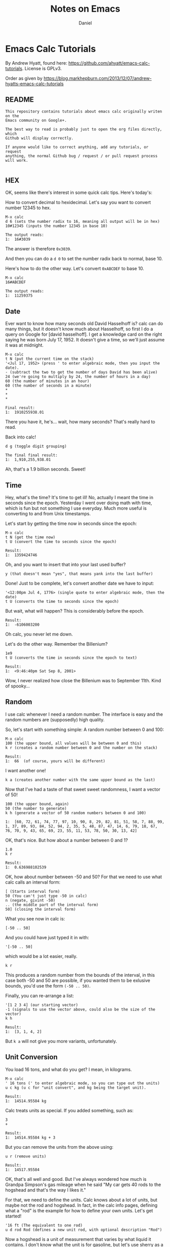 #+title: Notes on Emacs
#+author: Daniel

#+options: toc:t

* Emacs Calc Tutorials

By Andrew Hyatt, found here: https://github.com/ahyatt/emacs-calc-tutorials.
License is GPLv3.

Order as given by https://blog.markhepburn.com/2013/12/07/andrew-hyatts-emacs-calc-tutorials

** README

#+BEGIN_EXAMPLE
This repository contains tutorials about emacs calc originally writen on the
Emacs community on Google+.

The best way to read is probably just to open the org files directly, which
Github will display correctly.

If anyone would like to correct anything, add any tutorials, or request
anything, the normal Github bug / request / or pull request process will work.

#+END_EXAMPLE

** HEX

OK, seems like there's interest in some quick calc tips. Here's today's:

How to convert decimal to hexidecimal. Let's say you want to convert number
12345 to hex.

#+BEGIN_EXAMPLE
M-x calc
d 6 (sets the number radix to 16, meaning all output will be in hex)
10#12345 (inputs the number 12345 in base 10)

The output reads:
1:  16#3039
#+END_EXAMPLE

The answer is therefore =0x3039=.

And then you can do a =d 0= to set the number radix back to normal, base 10.

Here's how to do the other way.  Let's convert =0xABCDEF= to base 10.

#+BEGIN_EXAMPLE
M-x calc
16#ABCDEF

The output reads:
1:  11259375
#+END_EXAMPLE

** Date

Ever want to know how many seconds old David Hasselhoff is? calc can do many
things, but it doesn't know much about Hasselhoff, so first I do a query on
Google for [david hasselhoff]. I get a knowledge card on the right saying he was
born July 17, 1952. It doesn't give a time, so we'll just assume it was at
midnight.

#+BEGIN_EXAMPLE
M-x calc
t N (put the current time on the stack)
'<Jul 17, 1952> (press ' to enter algebraic mode, then you input the date).
- (subtract the two to get the number of days David has been alive)
24 (we're going to multiply by 24, the number of hours in a day)
60 (the number of minutes in an hour)
60 (the number of seconds in a minute)
*
*
*

Final result:
1:  1910255938.01
#+END_EXAMPLE

There you have it, he's... wait, how many seconds?  That's really hard to read.

Back into calc!

#+BEGIN_EXAMPLE
d g (toggle digit grouping)

The final final result:
1:  1,910,255,938.01
#+END_EXAMPLE

Ah, that's a 1.9 billion seconds.  Sweet!

** Time

Hey, what's the time? It's time to get ill! No, actually I meant the time in
seconds since the epoch. Yesterday I went over doing math with time, which is
fun but not something I use everyday. Much more useful is converting to and from
Unix timestamps.

Let's start by getting the time now in seconds since the epoch:

#+BEGIN_EXAMPLE
M-x calc
t N (get the time now)
t U (convert the time to seconds since the epoch)

Result:
1:  1359424746
#+END_EXAMPLE

Oh, and you want to insert that into your last used buffer?

#+BEGIN_EXAMPLE
y (that doesn't mean "yes", that means yank into the last buffer)
#+END_EXAMPLE

Done!  Just to be complete, let's convert another date we have to input:

#+BEGIN_EXAMPLE
'<12:00pm Jul 4, 1776> (single quote to enter algebraic mode, then the date)
t U (converts the time to seconds since the epoch)
#+END_EXAMPLE

But wait, what will happen?  This is considerably before the epoch.

#+BEGIN_EXAMPLE
Result:
1:  -6106003200
#+END_EXAMPLE

Oh calc, you never let me down.

Let's do the other way.  Remember the Billenium?

#+BEGIN_EXAMPLE
1e9
t U (converts the time in seconds since the epoch to text)

Result:
1:  <9:46:40pm Sat Sep 8, 2001>
#+END_EXAMPLE

Wow, I never realized how close the Billenium was to September 11th.  Kind of spooky...

** Random

I use calc whenever I need a random number. The interface is easy and the random
numbers are (supposedly) high quality.

So, let's start with something simple: A random number between 0 and 100:

#+BEGIN_EXAMPLE
M-x calc
100 (the upper bound, all values will be between 0 and this)
k r (creates a random number between 0 and the number on the stack)

Result:
1:  66  (of course, yours will be different)
#+END_EXAMPLE

I want another one!
#+BEGIN_EXAMPLE
k a (creates another number with the same upper bound as the last)
#+END_EXAMPLE

Now that I’ve had a taste of that sweet sweet randomness, I want a vector of 50!

#+BEGIN_EXAMPLE
100 (the upper bound, again)
50 (the number to generate)
k h (generate a vector of 50 random numbers between 0 and 100)

1:  [60, 72, 61, 74, 77, 97, 10, 90, 8, 29, 82, 81, 51, 58, 7, 88, 99, 1, 37, 89, 93, 84, 52, 94, 2, 35, 5, 48, 87, 47, 14, 6, 79, 18, 67, 76, 70, 9, 43, 65, 69, 23, 55, 11, 53, 78, 50, 30, 13, 42]
#+END_EXAMPLE

OK, that's nice.  But how about a number between 0 and 1?

#+BEGIN_EXAMPLE
1.0
k r 

Result:
1:  0.636988102539
#+END_EXAMPLE

OK, how about number between -50 and 50? For that we need to use what calc calls
an interval form:

#+BEGIN_EXAMPLE
[ (Starts interval form)
50 (You can't just type -50 in calc)
n (negate, givint -50)
.. (the middle part of the interval form)
50] (closing the interval form)
#+END_EXAMPLE

What you see now in calc is:
#+BEGIN_EXAMPLE
[-50 .. 50]
#+END_EXAMPLE
And you could have just typed it in with:
#+BEGIN_EXAMPLE
'[-50 .. 50]
#+END_EXAMPLE
which would be a lot easier, really.

#+BEGIN_EXAMPLE
k r
#+END_EXAMPLE
This produces a random number from the bounds of the interval, in this case both
-50 and 50 are possible, if you wanted them to be exlusive bounds, you'd use the
form =(-50 .. 50)=.

Finally, you can re-arrange a list: 
#+BEGIN_EXAMPLE
'[1 2 3 4] (our starting vector) 
-1 (signals to use the vector above, could also be the size of the vector) 
k h

Result:
1:  [3, 1, 4, 2]
#+END_EXAMPLE

But =k a= will not give you more variants, unfortunately.

** Unit Conversion

You load 16 tons, and what do you get?  I mean, in kilograms.

#+BEGIN_EXAMPLE
M-x calc
' 16 tons (' to enter algebraic mode, so you can type out the units)
u c kg (u c for "unit convert", and kg being the target unit).

Result:
1:  14514.95584 kg
#+END_EXAMPLE

Calc treats units as special.  If you added something, such as:

#+BEGIN_EXAMPLE
3
+

Result:
1:  14514.95584 kg + 3
#+END_EXAMPLE

But you can remove the units from the above using:
#+BEGIN_EXAMPLE
u r (remove units)

Result:
1:  14517.95584
#+END_EXAMPLE

OK, that's all well and good. But I've always wondered how much is Grandpa
Simpson's gas mileage when he said "My car gets 40 rods to the hogshead and
that's the way I likes it."

For that, we need to define the units. Calc knows about a lot of units, but
maybe not the rod and hogshead. In fact, in the calc info pages, defining what a
"rod" is the example for how to define your own units. Let's get started!

#+BEGIN_EXAMPLE
'16 ft (The equivalent to one rod)
u d rod Rod (defines a new unit rod, with optional description "Rod")
#+END_EXAMPLE
Now a hogshead is a unit of measurement that varies by what liquid it contains.
I don't know what the unit is for gasoline, but let's use sherry as a
substitute, in which a hogshead is 245 liters.

#+BEGIN_EXAMPLE
'245 liters
u d hogshead (don't bother with a description this time)
'40 rod
'1 hogshead
/
#+END_EXAMPLE
Wait, what units should we be using?
#+BEGIN_EXAMPLE
u v (show the units table, a handy table of all units)
u c mi/gal (the units come from the unit table)

Result:
1:  1.87280731429e-3 mi / gal
#+END_EXAMPLE

But wait, we can do better. Why upgrade this measure to something that isn't
even standard? Miles per gallon is just a bit better than rods per hogshead (in
fact, that was what the original joke was about).

#+BEGIN_EXAMPLE
u c si (convert everything to scientific units)

Result:
1:  796.212244896 / m^2
#+END_EXAMPLE

Not that I understand this number, but at least in miles per gallon, I can see
that that's not such great fuel economy, but what you do expect from Grandpa?

OK, one more cool thing, then I'm out of here. Calc can split up numbers into
multiple units. Here's 42 inches in feet and inches:

#+BEGIN_EXAMPLE
'42 in
u c ft+in (Convert to a mixture of feet and inches)

Result:
1:  3 ft + 6. in
#+END_EXAMPLE

Calc, you're sooo coool!

** Pi and Precision

This one's about  p  and  P  and mostly about pi.

First, let's pi it up:

#+BEGIN_EXAMPLE
M-x calc
P (this gives you pi)

Result:
1:  3.14159265359
#+END_EXAMPLE

Well, I guess that's a reasonable pi. But, c'mon, this is calc. Can't we get a
bit more digits? How about 100?

#+BEGIN_EXAMPLE
p 100 (sets precisions to 100)
P (need to ask calc again for pi, it doesn't recalculate)

Result:
1:  3.141592653589793238462643383279502884197169399375105820974944592307816406286208998628034825342117068
#+END_EXAMPLE

Well, but actually evaluating it robs it of its never-ending charm. Let's just
use it as a variable. How about calculating the area of a circle with a 5 km
radius?

#+BEGIN_EXAMPLE
'5000 m
2
^
'pi (enter pi as a variable)
*

We get:
1:  25000000 m^2 pi
#+END_EXAMPLE

Yeah, sure that’s what I said I wanted, but I’ve changed my mind - now I want a number.

#+BEGIN_EXAMPLE
=

1:  78539816.3397448309615660845819875721049292349843776455243736148076954101571552249657008706335529267 m^2
#+END_EXAMPLE

Whoops, looked like I forgot to set the precision back to normal. And I can't
read this. Let's make it a bit nicer.

#+BEGIN_EXAMPLE
Control-_ (normal emacs undo)
p 7
d g (turn digit grouping on)
=

Result:
1:  7.853983e7 m^2
#+END_EXAMPLE

Oh, that's because I didn't have enough precision to render it without resorting
to scientific notation. Let's just bump the precision up again.

#+BEGIN_EXAMPLE
Control-_ (undo, since we have to redo the pi conversion with more precision)
p 10
=

Result:
1:  78,539,816.35 m^2
#+END_EXAMPLE

Ah, that's better.

** Strings

Did you know you could work with strings in calc? For an example, let's find out
what "Hello world" is in binary:

#+BEGIN_EXAMPLE
M-x calc
d 2 (change the to binary mode)
"Hello world (Enter the string "Hello world" which turns into a vector of numbers)

Result:
1:  [2#1001000, 2#1100101, 2#1101100, 2#1101100, 2#1101111, 2#100000, 2#1110111, 2#1101111, 2#1110010, 2#1101100, 2#1100100]
#+END_EXAMPLE

And similarly, we can convert back. If someone gave you the binary number:
=01001000011011110110110001100001= and asked what the string was, I'd have no
idea... but calc knows:

#+BEGIN_EXAMPLE
d " (changes to string mode)
C-x b scratch   (whaaa, leave calc?)
01001000011011110110110001100001  (enter the number we're parsing)
C-a  (go to the start of the line)
C-x (  (start a macro)
2# (prefix the number with a binary indicator)
C-u 8 C-f  (Jump forward 8 characters)
<space>  (insert a space to separate the numbers)
C-x )  (end the macro)
C-x e  (repeat the macro)
e e  (repeat twice twice more)
C-<space>  (set mark)
C-a  (goto beginning of line)
C-x <asterisk> g  (copy region into calc)

Result:

1:  "Hola"
#+END_EXAMPLE

And there you have it! Maybe there is an easier way to convert from the giant
binary number to a vector of bytes, but I don't know it yet. 

** Fractional Arithmetic

This one is pretty short, but it's about one of my favorite features of calc:
the ability to handle fractions as fractions instead of rendering them as real
numbers.

Quick, what's =5/8 + 9/21=?

Um, ok... better start multiplying things... wait, let's just tell calc to do
it.

#+BEGIN_EXAMPLE
M-x calc
5:8  (this is how you enter a fraction)
9:21 
+

Result:
1:  59/56
#+END_EXAMPLE

So easy! If we want to convert it to a float you can do this: 

#+BEGIN_EXAMPLE
c f (convert to
float)

Result:

1:  1.05357142857*10.^0
#+END_EXAMPLE

And if you want it back as a fraction, then just do:

#+BEGIN_EXAMPLE
c F  (convert to fraction)

Result:

1:  59/56 
#+END_EXAMPLE

That's so awesome!

You could also enter fractions this way:

#+BEGIN_EXAMPLE
m f  (set fraction mode, integer division will result in fractions)
5
8
/

Result:

1:  5/8
#+END_EXAMPLE

Now you can live in the nice world of fractions as much as you like. It's a nice
world, full of pleasant to look at integers taking up little horizontal space

** Algebra

I think it's time to write about one of the amazing things that calc can do:
algebra!

Before we get into how to solve equations, I just want to write about on some
cool things you can do with the calc display.

Let's say you have a formula you want to work with =a + sqrt(b) =  5=. Let's enter
that into calc:

#+BEGIN_EXAMPLE
M-x calc
'a + sqrt(b) = 5  (' starts algebraic mode).

Result:
1:  a + sqrt(b) = 5
#+END_EXAMPLE

Well, that's not so surprising, that's what we put in. Kind of disappointing,
though. Is that it calc? We love your brains, but what about your looks? That's
important too!

#+BEGIN_EXAMPLE
d B  (turn on calc-big-language mode)

Result:
         ___
1:  a + V b  = 5
#+END_EXAMPLE

Hey, that's an ASCII square-root symbol. What other cool things can you do here?

#+BEGIN_EXAMPLE
a^2

Result:

     2
1:  a

3:4   (enter the fraction 3/4)

Result:

    3
1:  -
    4
#+END_EXAMPLE

Here's how to get back:
#+BEGIN_EXAMPLE
d N  (calc-normal-language)
#+END_EXAMPLE

And an alternative, in which all operators are explicitly represented as
functions:

#+BEGIN_EXAMPLE
1:  a + sqrt(b) = 5  (re-enter the formula)
d U  (calc-unformatted-language)

Result:
1:  eq(add(a, sqrt(b)), 5)
#+END_EXAMPLE

But, wait, did you think that's all? What if you wanted to enter that equation
in Mathematica?

#+BEGIN_EXAMPLE
d M  (calc-mathematica-language)

Result:

1:  a + Sqrt[b] == 5
#+END_EXAMPLE

Ooh!  Calc!  Do c++ next!

#+BEGIN_EXAMPLE
d C  (calc-c-language)

1:  a + sqrt(b) == 5
#+END_EXAMPLE

Latex!

#+BEGIN_EXAMPLE
d L  (calc-latex-language)

Result:

1:  a + \sqrt{b} = 5
#+END_EXAMPLE

I could keep going, but trust me, there's more. And you can even define your own
languages by constructing syntax tables, but I won't get into that now.

** More on Algebra

Jim is 42 years old. He has one brother, and their total age is 100. What is the
brother's age? OK, this isn't a very hard problem, but let's just introduce calc
algebra by solving it.

#+BEGIN_EXAMPLE
M-x calc
'42 + x = 100  (' to enter algebraic input)
a S x  (solve for x)

Result:
1:  x = 58
#+END_EXAMPLE

Let's make this harder. Jim and Dan's ages sum to 100. Jim is 5 years older than
Dan. How old are they?

#+BEGIN_EXAMPLE
'[j + d = 100, d + 5 = j]
a S j,d

Result:
1:  [j = 52.5, d = 47.5]
#+END_EXAMPLE

Nice!

And of course it can give you more than just numerical solutions:

#+BEGIN_EXAMPLE
'sin(x) + tan(y) = pi / 2
a S y  (solve for y)

Result:
1:  y = arctan(pi / 2 - sin(x))
#+END_EXAMPLE

Sometimes there are more than one solution.  For example:
#+BEGIN_EXAMPLE
'x^2 = 25
a S x

Result:
1:  x = 5
#+END_EXAMPLE

Wait, what happened to -5! That's a valid solution, why didn't calc tell us
about it? What's happening here is that calc is telling us about the first valid
thing it can find, which is basically how it operates. But you can always get
everything:

#+BEGIN_EXAMPLE
'x^2 = 25
a P x  (find the polynomial solutions)

Result:
1:  [5, -5]
#+END_EXAMPLE

Sometimes there aren't a finite number of results because you aren't dealing
with polynomials. You can just get a generalized solution:

#+BEGIN_EXAMPLE
'sin(x)^2 = 25
H a S x  (solve for x, giving the generalized solution)

Result:
1:  x = arcsin(5 s1) (-1)^n1 + 180 n1
#+END_EXAMPLE

This uses the calc notation =n1=, which you just means any integer. You can also
see another notation =s1= which means any sign. In this case =5 s1= means that that
number can be 5 or -5.

Looking at how awesome calc is, it's just a shame I never knew about it in high
school...

** Financial

I recently chatted with emacspeak creator T.V. Raman, and told him I was
writing a series of short tutorials about calc. He is really a calc fanatic, and
told me a story in which he astounded a loan officer by calculating scheduled
loan payments with just a few keystrokes in calc. Raman is living proof that
calc is a useful tool for so many situations, and it always pays to have emacs
running. He also mentioned that he found the explanation in the calc tutorial
about the financial functions to be the clearest he's ever read.

So, yes, calc can do finance. Let's say that you were sitting in front of a loan
officer, and she told you that for your loan of $500,000, you need to pay in 30
installments with a 5% interest rate. How much do you need to pay each month?
Wait a second! Stop right there, loan officer! I have calc!

#+BEGIN_EXAMPLE
M-x calc
500000  (the amount of the loan)
30   (the number of payments)
'5%  (equivalent to typing 0.05)
b M  (calc-fin-pmt, computing the amount of periodic payments to amortize a loan)

Result:
1:  25,000
#+END_EXAMPLE

OK, but that's a bit obvious, since $25,000 is just 5% of $500,000. If the
number of payments was much smaller, we'd get a larger value. Let's take another
question: if you wanted to only pay $10,000 in each installment? How many
installments would it take to pay off the loan?

#+BEGIN_EXAMPLE
'5%
10000  (the payment we want to make)
500000  (the loan amount)
b #  (calc-fin-nper, calculate the number of installments needed)

Result
1:  nper(0.05, 10,000, 500,000)
#+END_EXAMPLE

What? Oh, I see, I also go the message: "Payment too small to cover interest
rate: 10000". Oh, right, 5% of $500,000 is already $25,000, so we'd never pay it
off at that rate. What if we payed $50,000 instead?

#+BEGIN_EXAMPLE
'5%
50000  (the payment we want to make)
500000  (the loan amount)
b #

Result:
1: 14.2066908
#+END_EXAMPLE

So, it would take just over 14 payments to pay off the loan.

OK, one more cool one: Let's say you meet an investment banker who gives you the
following deal. I've got a investment for you, she says. Just give me $100,000
and I'll give you $10,000 at the end of each year for the next 12 years.
Assuming the interest rate will stay at 3% for the next 12 years. Is it a good
deal?

Hey, what are you asking me for? I have no idea! Calc knows, though, because it
can tell you the break-even point for the cost of an investment that gives
periodic payments.

#+BEGIN_EXAMPLE
'3%  (the interest rate)
12  (the number of payments)
10000  (the payment you get each time)
b P  (calc-fin-pv, calculate the "present value" of the investment, the break-even point for the investment)

Result:
1:  99,540.0399357
#+END_EXAMPLE

In other words, the break-even point for the initial cost is $99,540. If the
investment costs more than this, it's no good at that assumed interest rate.
Better reject the deal. Trust calc more than any investment banker.

This is just a small sampling of some of the financial calculations that calc
can perform. The next time you are making an investment, fire up calc. You'll
not only have confidence in the deal, you may just amaze someone with the power
of emacs, just like T.V. Raman did.

** Calculus

Quick, integrate =2x + sin(y)=! Well, frankly, it's been so long since I've done
calculus by hand I can't remember anymore. Well, knowing calculus is good, but
knowing calc is even more useful!

#+BEGIN_EXAMPLE
M-x calc
'2x + sin(y)  (The single quote enters algebraic mode)
a i y  (Calculate the integral with respect to y)

Result
1:  2 x y - 180 cos(y) / pi
#+END_EXAMPLE

You can also integrate over specific regions by using C-u a i, whereupon it will
prompt you for the start and end point of the integration.

As the manual mentions, the results are often not as simplified as they could
be. Calc is impressive, but it isn't as sophisticated as Mathematica.

An example of some issues are if we just take the derivative of the integral we
just calculated. We should get back to our original formula.

#+BEGIN_EXAMPLE
a d y  (Calculate the derivative with respect to y)

Result:
1:  2 x + 3.14159265358 sin(y) / pi
#+END_EXAMPLE

Clearly this should be 2x + sin(y), but calc may have made an error.

OK, let's make calc do something cool so we can forget this unfortunate
incident. Hey, how about making a Taylor series of a function?

#+BEGIN_EXAMPLE
'2x + sin(y) (re-enter the formula)
a t y 6  (Calculate the Taylor series of a term, over y, for 6 terms)

Result:
1:  2 x + y - y^3 / 6 + y^5 / 120 - y^7 / 5040 + y^9 / 362880
#+END_EXAMPLE

This isn't a bad approximation, see [[https://www.google.com/search?q=y+-+y%5E3+%2F+6+%2B+y%5E5+%2F+120+-+y%5E7+%2F+5040+%2B+y%5E9+%2F+362880][Google’s answer]] for comparison.

So, yes, calc can do college-level math, even if the answers aren't perfectly
simplified. It's not Mathematica, but it is free and integrated into emacs, so
it's definitely nice to have.

** Bit Manipulation

Quick! What bits are set on the number 925817? What, are you going to convert it
to binary and note positions of 1s? Ha! I laugh at such primitive techniques.

#+BEGIN_EXAMPLE
M-x calc
925817
b u  (unpack the bits into a vector)

Result
1:  [0, [3 .. 6], 13, [17 .. 19]]
#+END_EXAMPLE

How many bits is that?

#+BEGIN_EXAMPLE
v #  (count the number of items in a vector)

Result:
1:  9
#+END_EXAMPLE

This is convenient! So yes, calc has some nice functions for binary numbers. The
interesting thing about calc's binary number functions aren't just that you can
do bitwise operations such as AND and OR, but it has the notion of a word size
that it works with. Well, it'd have to do things like NOT.

Let's check it out.  First, we'll see what the number 925817 looks like in binary.

#+BEGIN_EXAMPLE
925817
d 2

Result:
1:  2#11100010000001111001
#+END_EXAMPLE

This is nice, but it'd be better to see the whole word.

#+BEGIN_EXAMPLE
d z  (Display leading zeroes)

Result:
1:  2#00000000000011100010000001111001
#+END_EXAMPLE

Ah, that's more like it. The word size by default is 32 bits, as you can see.
Or, wait, can you see? Hard to count. Let's verify it.

#+BEGIN_EXAMPLE
d 0  (go back to base-10 mode)
0  (we start with 0)
b n  (calculate the not)

Result:
1:  4294967295
#+END_EXAMPLE

Now we already know how to count the 1's...

#+BEGIN_EXAMPLE
b u v #

Reuslt:

1:  0000000032
#+END_EXAMPLE

Whoops, looks like we still have leading 0s.  But we've confirmed it, so let's just let it go for now.

Now, let's see what the number 925817 is if you reverse all the bits. I can't
take credit for this particular bit of cleverness, this technique comes straight
from calc's info pages.

#+BEGIN_EXAMPLE
d z  (get rid of leading 0s)
925817
b u  (unpack into a vector)
31 <tab> -  (tranform each bit position by subtracting it from 31, the tab just switches the items around on the stack)
b p  (repack the vector)

Result:
1:  2651090944
#+END_EXAMPLE

Woody Allen once praised New York by saying how he loves that you can go to
Chinatown and eat a crab in the middle of the night, but in reality what kind of
crazy person would need to do that? I feel the same way about all these
features. Will I really ever need to reverse the bits of a number? Not sure, but
I do love the way that calc has me covered for whatever I really want to do.

By the way, want to go to 64-bit mode?  Just change the word size.

#+BEGIN_EXAMPLE
b w 64  (change the word size to 64)
#+END_EXAMPLE

Now let's reverse the bits of 925817 again to see what we get. It'll be
amusingly huge!

#+BEGIN_EXAMPLE
925817
b u  (unpack into a vector)
63 <tab> -  (tranform each number by subtracting it from 31, the tab just switches the items around on the stack)
b p  (repack the vector)

Result:
1:  11386348903201767424
#+END_EXAMPLE

Ah, that's what it was. I was just about to give that same answer myself.

One more cool thing. If you give a negative word size, calc will interpret
binary number as 2's complement numbers. For example:

#+BEGIN_EXAMPLE
b w 32  (set the word size to 32)
2  (just to choose a simple number)
b n  (bitwise not)

Result:
1:  4294967293
#+END_EXAMPLE

And now with 2's complement!

#+BEGIN_EXAMPLE
b w -32  (set the word size to -32, in other words, a 2's complement version of 32 bit)
2
b n

Result:
1:  -3
#+END_EXAMPLE

Hope this helps you twiddle those bits in all the ways that make you happy.

* Irreal

A random collection of notes from [[https://irreal.org/blog][Irreal's Blog]].

** Insert URL from Safari                                       :IRREAL:NOTE:
:PROPERTIES:
:CREATED: [2018-08-04 Sat 17:44]
:END:
:LOGBOOK:
CLOCK: [2018-08-04 Sat 17:44]--[2018-08-04 Sat 17:45] =>  0:01
:END:

Responding to [[http://irreal.org/blog/?p=6924][yesterday's post]], Sacha asks if I could post the code for
=jcs-insert-url= for others to use. I thought I'd already done that but
apparently not. That's probably because except for the part identical to
=jcs-get-link=, which I /did/ [[http://irreal.org/blog/?p=2895][write about]], it's pretty trivial. In any event,
here it is:

#+BEGIN_SRC emacs-lisp
(defun jcs-insert-url ()
  "Insert URL of current browser page into Emacs buffer."
  (interactive)
  (insert (jcs-retrieve-url)))
#+END_SRC

The =jcs-retrieve-url= function does all the work, of course, and is
just the code that I abstracted out of =jcs-get-link= to actually
retrieve the URL from Safari:

#+BEGIN_SRC emacs-lisp
(defun jcs-retrieve-url ()
  "Retrieve the URL of the current Safari page as a string."
  (org-trim (shell-command-to-string
             "osascript -e 'tell application \"Safari\" to return URL of document 1'")))
#+END_SRC

One obvious problem with all this is that it works only for macOS. Not to
despair, though, because in the comments to the original post, [[http://irreal.org/blog/?p=6924#comment-3732979999][Brad Collins
suggests a solution]] that uses [[https://github.com/xuchunyang/grab-x-link][grab-x-link]] to do the same thing for FireFox and
Chrome on other systems. Be sure to read Brad's comment because there is---or at
least was---an issue with the MELPA version.

Finally, Sacha took the part about looking for ways to make your workflow easier
seriously and came up with a bit of Elisp to [[http://sachachua.com/blog/2018/01/org-mode-inserting-a-function-definition/][insert a function definition at the
point]], regardless of where it's defined.  That's very handy and I immediately
stole her code and used it to insert the two functions above. My old method was
to switch to =init.el=, find the function, copy it to the kill ring, switch back
to the original buffer, add the source block fences, and insert the code between
them.  Sacha's code did all of that for me and I didn't even have to leave my
current buffer. That's splendid. If you find yourself having to add function
definitions to your text, be sure to read Sacha's post. It will save you a lot
of time.

[[http://irreal.org/blog/?p=6926][Link]]

** Calc for Programmers                                         :IRREAL:NOTE:
:PROPERTIES:
:CREATED: [2018-08-05 Sun 10:04]
:END:
:LOGBOOK:
CLOCK: [2018-08-05 Sun 10:04]--[2018-08-05 Sun 10:05] =>  0:01
:END:

After writing about Florian Adamsky's post on [[http://irreal.org/blog/?p=7040][acronyms in AUCTeX]], I snooped
around on his site and came across a [[https://florian.adamsky.it/2016/03/31/emacs-calc-for-programmers-and-cs.html][nice post]] on [[https://www.gnu.org/software/emacs/manual/html_node/calc/index.html][Emacs Calc]] from a programmer's
and computer scientist's point of view. As regular readers know, I've been
working to increase my calc-fu lately so I read the post with interest.

Adamsky demonstrates some of the Calc functions that are useful to programmers
and computer scientists. This includes such things as entering and displaying
numbers in various radixes and performing the standard logical operations on
(the usually binary representation of) numbers. He even shows how to add a new
“units” representation to Calc---in this case bits/bytes/bits per second.

Calc is a large subsystem and famously hard to master but worth the effort. It's
been described as a “poor man's Mathematica.” It's not nearly as powerful as
Mathematica, of course, but it's surprising how many things it can do. If you're
a programmer/computer scientist and an Emacs user you should spend a little time
investigating Calc. It really can make your life easier. An easy way to get
started is to read Adamsky's post. It covers only a small slice of Calc but will
give you an idea of its power.

[[http://irreal.org/blog/?p=7044][Link]]

** Parsing with Org-Element                                     :IRREAL:NOTE:
:PROPERTIES:
:CREATED: [2018-08-10 Fri 17:55]
:END:

The other day, I saw [[https://www.reddit.com/r/emacs/comments/89bxe0/org_mode_longterm_time_tracking_for_freelancers/][this query]] on the reddit Emacs subreddit. I already have
solutions for this type of problem but I'm always interested in the how people
use Org mode to record and report data so I followed the link that primitiveinds
provided for [[https://alexpeits.github.io/programming/2017/02/12/org-timesheets.html][his solution]] to generating time reports.

Even if, like me, you already have your time tracking and reporting needs under
control, primitiveinds' solution is worth looking at for its own sake. It works
by looking for CLOCK entries in an Org buffer and accumulating the relevant
information in the CLOCK line as well data about the associated task. That might
seem like it would require routine but tedious text manipulation but
primitiveinds leverages the org-element functionality to easily handle the task.

He starts by calling =org-element-parse-buffer= to generate a tree
representation of the Org buffer. Then he uses =org-element-map= to examine each
CLOCK element (and only CLOCK elements) to extract the necessary
information. It's a great technique that can easily be adapted for other parsing
of Org data. The code that primitiveinds presents is easy to follow and he
provides a nice explanation of what it's doing.

If you need to programmatically examine Org data for further processing, you
should take a look at primitiveinds' post. It's definitely worth a read.

[[http://irreal.org/blog/?p=7073][Link]]

The relevant code:

#+begin_src emacs-lisp
(nconc
 '(("date" "project" "hours" "task"))
 '(hline)
 (let ((ast (org-element-parse-buffer 'element)))
   (org-element-map ast 'clock
     (lambda (x)
       (let* ((val (org-element-property :value x))
              (task (org-element-property :parent (org-element-property :parent x))))
         `(,(let ((year (org-element-property :year-start val))
                  (month (calendar-month-name
                          (org-element-property :month-start val)))
                  (day (org-element-property :day-start val)))
              ;; (insert (org-element-property :raw-value val))
              (format "%s %s, %s" month day year))
           ,(org-element-property :PROJECT task)
           ,(org-element-property :duration x)
           ,(org-element-property :title task)
           )))))
 '(hline)
 '(("" "total:" ":=vsum(@2..@-1);T" "")))
#+end_src

** Emacs Lisp Byte-Code                                                :NOTE:
:PROPERTIES:
:CREATED: [2018-08-11 Sat 21:40]
:END:

Very few Emacs users---no matter how advanced---ever need to worry about the
specifics of the Elisp bytecode, or even, for that matter, that it
exists. Still, as guys like Chris Wellons [[http://nullprogram.com/blog/2014/01/04/][have shown]], it can sometimes be useful
to have a basic understanding of the bytecodes.

R Bernstein has put together a comprehensive, book-length [[http://rocky.github.io/elisp-bytecode.pdf][documentation on Elisp
bytecodes]]. After a short introduction, the documentation considers the bytecode
environment including the compiler, interpreter, and bytecode optimization. Then
there's a long section on the individual bytecode instructions.

Finally, there are sections on the changes in bytecodes between Emacs versions,
a table of opcodes, and a reference section. There's also a GitHub repository of
the [[https://github.com/rocky/elisp-bytecode][document source]].

As I said, you probably will never need this but if you do, you'll be /very/
glad to have Bernstein's documentation. It's another example of the vibrant
Emacs community.

[[http://irreal.org/blog/?p=7166][Link]]
** Formatting Tables                                            :IRREAL:NOTE:
:PROPERTIES:
:CREATED: [2018-10-28 Sun 09:13]
:END:

If you're like me, you automatically think of the Org mode table editor (or
Orgtbl minor mode) when you think of tables in Emacs. It's hard to beat that
functionality and Orgtbl mode makes it available everywhere in Emacs, even if
you're not in an Org buffer. Sometimes, though, you'd like to have special
formatting for some or all of the table. That's where =delim-col= comes in.

=Delim-col= is /built-in/ Emacs functionality that allows you to do things like
adjust what string separates the columns, add a beginning or ending string to
each item, add an ending string for each row, and adjust the padding in the
table. It can be really handy for copying and pasting and then reformatting
tables from an external source.

I didn't know about =delim-col= until I read about it [[https://emacsnotes.wordpress.com/2018/09/24/delim-col-a-handy-tool-for-creating-pretty-tables-and-converting-those-to-different-table-formats/][over at Emacs Notes]], where
you'll find a good explanation of the facility and what it can do. The Emacs
Notes post also offers at bit of Elisp to make choosing the strings and
delimiters a bit easier. By default you have to set them using a series of
=setq= statements if you want something different from the built-in choices. The
Emacs Notes codes arranges for you to be prompted for the values.

You probably won't need the =delim-col= functionality very often but when you do
it's much easier than using something like a keyboard macro.  Take a look at the
post and see if you don't agree.

[[http://irreal.org/blog/?p=7540][Link]]

** Inserting a function definition                                :CHUA:NOTE:
:PROPERTIES:
:CREATED: [2018-08-04 Sat 17:40]
:END:
:LOGBOOK:
CLOCK: [2018-08-04 Sat 17:40]--[2018-08-04 Sat 17:42] =>  0:02
:END:

While nudging jcs to add a definition of =jcs-insert-url= to the blog post about
[[http://irreal.org/blog/?p=6924][Making Things Easier]], I realized it might be handy to have a quick function for
inserting a function definition without thinking about where it's defined. This
tries to use the definition from the source, and it can fall back to using the
stored function definition if necessary. There's probably a better way to do
this, but this was small and fun to write. =)

Naturally, I used it to insert itself:

#+begin_src emacs-lisp
(defun my/org-insert-defun (function)
  "Inserts an Org source block with the definition for FUNCTION."
  (interactive (find-function-read))
  (let* ((buffer-point (condition-case nil
                           (find-definition-noselect function nil)
                         (error nil)))
         (new-buf (car buffer-point))
         (new-point (cdr buffer-point))
         definition)
    (if buffer-point
      (with-current-buffer new-buf ;; Try to get original definition
        (save-excursion
          (goto-char new-point)
          (setq definition (buffer-substring-no-properties
                            (point)
                            (save-excursion (end-of-defun) (point))))))
      ;; Fallback: Print function definition
      (setq definition (concat (prin1-to-string
                                (symbol-function function))
                               "\n")))
    (insert "#+begin_src emacs-lisp\n" definition "#+end_src\n")))
#+end_src

[[http://sachachua.com/blog/2018/01/org-mode-inserting-a-function-definition/][Link]]
** Org Mode Cookbook                                                   :NOTE:
:PROPERTIES:
:CREATED: [2018-08-04 Sat 12:51]
:END:
:LOGBOOK:
CLOCK: [2018-08-04 Sat 12:51]--[2018-08-04 Sat 12:54] =>  0:03
:END:

Way back in 2014, I [[http://irreal.org/blog/?p=2575][posted]] about Eric Neilsen's excellent [[http://ehneilsen.net/notebook/orgExamples/org-examples.html][Emacs org-mode
examples and cookbook]]. I recently came across a reference to it and was reminded
what a great resource it is. It's easy to browse through and just read one or
two entries when you have time. In skimming through it, I learned---or perhaps
relearned---how to [[http://ehneilsen.net/notebook/orgExamples/org-examples.html#sec-10][insert in-line calculations in a document]].

As I wrote in the original post, Neilsen is a researcher and his cookbook is
oriented at using Org mode to produce documents of various types. Still, that
covers a lot of territory and there are many good examples of powerful Org mode
use cases in it. The Document has moved or, really, taken up a second
residence. It was originally hosted at [[http://fnal.gov/][Fermilab]], where Neilsen works, and it's
still there but it's also available at his own site. The two documents are
identical so it doesn't matter if you use the new link or the original one
pointing to FNAL.

If you're an Org user, especially if you use Org to produce documents,
you should take a look at Neilsen's cookbook and bookmark it for future
use.

[[http://irreal.org/blog/?p=6894][Link]]

* Random Notes
** How to paste then copy                                              :NOTE:
:PROPERTIES:
:CREATED: [2018-08-11 Sat 21:47]
:END:
:LOGBOOK:
CLOCK: [2018-08-11 Sat 21:47]--[2018-08-11 Sat 21:48] =>  0:01
:END:

Question: how to set a mark such that all subsequent copy operations move their
text to that exact mark.

Answer: use ~cua-selection-mode~!  See
https://www.reddit.com/r/emacs/comments/8ekz0u/how_to_pastethencopy/.

/Update/: turns out it doesn’t work so well, disabled it again.
** Tramp and Telnet over non-standard ports                            :NOTE:
:PROPERTIES:
:CREATED: [2018-12-29 Sat 15:58]
:END:

Syntax: ~/telnet:HOST#PORT:~, works also with other protocols.

** Magit Walkthrough                                                   :NOTE:
:PROPERTIES:
:CREATED: [2018-08-11 Sat 21:05]
:END:

https://emacsair.me/2017/09/01/magit-walk-through/
** Fractals in Emacs                                                   :NOTE:
:PROPERTIES:
:CREATED: [2018-08-04 Sat 13:01]
:END:
:LOGBOOK:
CLOCK: [2018-08-04 Sat 13:01]--[2018-08-04 Sat 13:03] =>  0:02
:END:

From https://nullprogram.com/blog/2012/09/14/

#+begin_src emacs-lisp
(defun sierpinski (s)
  (pop-to-buffer (get-buffer-create "*sierpinski*"))
  (fundamental-mode) (erase-buffer)
  (labels ((fill-p (x y)
                   (cond ((or (zerop x) (zerop y)) "0")
                         ((and (= 1 (mod x 3)) (= 1 (mod y 3))) "1")
                         (t (fill-p (/ x 3) (/ y 3))))))
    (insert (format "P1\n%d %d\n" s s))
    (dotimes (y s) (dotimes (x s) (insert (fill-p x y) " "))))
  (image-mode))

(defun mandelbrot ()
  (pop-to-buffer (get-buffer-create "*mandelbrot*"))
  (let ((w 400) (h 300) (d 32))
    (fundamental-mode) (erase-buffer)
    (set-buffer-multibyte nil)
    (insert (format "P6\n%d %d\n255\n" w h))
    (dotimes (y h)
      (dotimes (x w)
        (let* ((cx (* 1.5 (/ (- x (/ w 1.45)) w 0.45)))
               (cy (* 1.5 (/ (- y (/ h 2.0)) h 0.5)))
               (zr 0) (zi 0)
               (v (dotimes (i d d)
                    (if (> (+ (* zr zr) (* zi zi)) 4) (return i)
                      (psetq zr (+ (* zr zr) (- (* zi zi)) cx)
                             zi (+ (* (* zr zi) 2) cy))))))
          (insert-char (floor (* 256 (/ v 1.0 d))) 3))))
    (image-mode)))
#+end_src
** Introduction to Babel

Tutorial from http://orgmode.org/worg/org-contrib/babel/intro.html

*** Source Code Execution

#+begin_src hy
  (print "Hello, There!")
#+end_src

#+RESULTS:
: Hello, There!

#+begin_src sh
  echo "This file takes up `du -h emacs-org-babel-tutorial.org | sed 's/\([0-9k]*\)[ ]*emacs-org-babel-tutorial.org/\1/'`"
#+end_src

#+RESULTS:
: This file takes up 4.0K

#+begin_src R :colnames yes
  words <- tolower(scan("emacs-org-babel-tutorial.org", what="", na.strings=c("|",":")))
  t(sort(table(words[nchar(words) > 3]), decreasing=TRUE)[1:10])
#+end_src

#+RESULTS:
| #+begin_src | #+end_src | #+results: | date | plus | today's | :results | hello, | import | is") |
|-------------+-----------+------------+------+------+---------+----------+--------+--------+------|
|           5 |         5 |          4 |    3 |    3 |       3 |        2 |      2 |      2 |    2 |

**** Capturing the Results of Code Evaluation

#+begin_src python :results value
  import time
  print("Hello, today's date is %s" % time.ctime())
  print("Two plus two is")
  return 2 + 2
#+end_src

#+RESULTS:
: 4

#+begin_src python :results output
  import time
  print("Hello, today's date is %s" % time.ctime())
  print("Two plus two is")
  2 + 2
#+end_src

#+RESULTS:
: Hello, today's date is Sun Jun 26 16:04:36 2016
: Two plus two is

**** Session-based Evaluation

Have a look into /Emacs Speaks Statistics/

**** Arguments to Code Blocks

#+name: square
#+header: :var x = 0
#+begin_src python
  return x*x
#+end_src

#+call: square(x=6)

#+RESULTS:
: 36

#+tblname: fibonacci-inputs
| 1 | 2 | 3 | 4 |  5 |  6 |  7 |  8 |  9 | 10 |
| 2 | 4 | 6 | 8 | 10 | 12 | 14 | 16 | 18 | 20 |

#+name: fibonacci-seq
#+begin_src emacs-lisp :var fib-inputs=fibonacci-inputs
  (defun fibonacci (n)
    (if (or (= n 0) (= n 1))
        n
      (+ (fibonacci (- n 1))
         (fibonacci (- n 2)))))

  (mapcar (lambda (row)
            (mapcar #'fibonacci row))
          fib-inputs)
#+end_src

#+RESULTS: fibonacci-seq
| 1 | 1 | 2 |  3 |  5 |   8 |  13 |  21 |   34 |   55 |
| 1 | 3 | 8 | 21 | 55 | 144 | 377 | 987 | 2584 | 6765 |

**** In-line Code Blocks

In-line code can be call without header arguments (like so: src_sh{date}) or
with header arguments (like so: src_python[:results value]{return 10 + 10}).

**** Code Block Body Expansion

Preview: =C-c C-v v=, bound to =org-babel-expand-src-block=

#+tblname: data
| username | john-doe |
| password | abc123   |

#+begin_src emacs-lisp :var data=data
(setq my-special-username (first (first data)))
(setq my-special-password (first (second data)))
#+end_src

**** A Meta-programming Language for Org-mode

#+name: directories
#+begin_src sh :results replace
  cd ~ && du -sc * | grep -v total
#+end_src

#+RESULTS: directories
|   538604 | Desktop   |
| 77332656 | Documents |
|  1206668 | Mail      |
|        8 | News      |

#+name: directory-pie-chart
#+begin_src R :session R-pie-example :var dirs=directories
  pie(dirs[,1], labels = dirs[,2])
#+end_src

#+RESULTS: directory-pie-chart

Note: the syntax =#+name: directory-pie-chart(dirs=directories)= did not work.

**** Using Code Blocks in Org Tables

***** Example 1: Data Summaries Using R

#+name: tbl-example-data
#+begin_src R
  runif(n=5, min=0, max=1)
#+end_src

#+name: R-mean
#+begin_src R :var x=""
  colMeans(x)
#+end_src

#+tblname: summaries
|              mean |
|-------------------|
| 0.574235895462334 |
#+TBLFM: @2$1='(org-sbe "R-mean" (x "tbl-example-data()"))

***** Example 2: Babel Test Suite

/No notes/

*** The Library of Babel

#+lob: square(x=6)

Does not do what I expected …

*** Literate Programming

#+name: hello-world-prefix
#+begin_src sh :exports none
  echo "/-----------------------------------------------------------\\"
#+end_src

#+name: hello-world-postfix
#+begin_src sh :exports none
  echo "\-----------------------------------------------------------/"
#+end_src

#+name: hello-world
#+begin_src sh :tangle hello.sh :exports none :noweb yes
  <<hello-world-prefix>>
  echo "|                       hello world                         |"
  <<hello-world-postfix>>
#+end_src

Tangling with =C-c C-v t=.

** Presentations with ~org-reveal~

Website: https://github.com/yjwen/org-reveal

Sample:

#+BEGIN_SRC org
  #+title: Foo!
  #+author: bar
  
  #+options: author:t toc:t num:nil date:nil timestamp:nil
  #+reveal_theme: sky
  
  * Slide 1
  * Slide 2
  ** Subslide 1
  ** Subslide 2
  - Item 1
  - Item 2
  
   | a | b | d |
   |---+---+---|
   | 1 | 2 | 3 |
  * Slide 3
#+END_SRC
** Writing a PhD thesis with Org Mode

From: https://write.as/dani/writing-a-phd-thesis-with-org-mode

*TLDR*: I started using Emacs about 3 years ago. I couldn't be more grateful to
have seen the light, and to have been rescued from the darkness of Windoze,
Goggle and/or friends. After enlightenment, I've taken upon myself the task of
customising an environment to write my PhD thesis with Org Mode.*

*** Why

Post created in response to the [[https://www.reddit.com/r/emacs/comments/9ynsvc/write_a_thesis_using_emacs_and_orgmode/][current thread]] in /r/emacs/ on thesis writing
with Org Mode.\\ I see most people's reason to avoid Org mode for scientific
writing is the fact that supervisors or co-authors use Mic. Word. I'll try to
argue that that's not enough reason to accept subpar tools.

*** What I'll talk about

I'll mention a bit of my motivations, and then I'll discuss how to make use of
(mostly) built in Org functionality such as tagging, export, [[https://orgmode.org/manual/In_002dbuffer-settings.html][setupfiles]] and
includes, reference management, keyboard shortcuts and advanced searching; all
with the purpose of building a useful thesis writing environment. Readers should
have a minimum knowledge of Org mode, the Org export system and LaTeX.

*** My requirements

Here in the Netherlands, most PhD thesis consist of an introduction, 3 to 4
research chapters (as submitted for publication), a summary, bibliography and
appendices. What this means for me is that my writing environment has to
/necessarily/ satisfy the following *minimum requirements*:

- Inclusion of (parts of) external files
- Keeping track of references
- Include and reference figures
- Version control documents
- Support for sharing with my supervisor in whatever format he wants

Failure to comply with any of these means the editor is unfit for
purpose^{#fn.1”>1}. Unfortunately, this set of requirements are not seamlessly
satisfied by likes of Mic. Word or G. Docs. I reckon they can probably be
configured to satisfy them, but why bother.

Additionally, a PhD thesis writing environment should also provide the following
features:

- Extended searching facilities for both text and references
- Simple syntax for tables and equations
- Support within a proper text editor
- Shortcuts to reach my files and build the thesis

To the best of my knowledge, /only/ Emacs with Org Mode + ox-latex provide all
of these out of the box.

*** Moulding Org Mode for thesis writing

Most of my inspiration comes from reading Kitchin's blogs and code, and reading
the Org Mode documentation, mailing list and Emacs Stack Exchange. Here' I'll go
one by one through all of the requirements listed above, and how to deal with
them.

**** Prelude: File structure

I have a main /thesis.org/ document, with latex heading declarations and a
commented setup file. I also have /research.org/ files, in different
directories, with their own latex heading declarations and commented setup
files.

The first lines of /thesis.org/ look like the following:

#+BEGIN_src org
  #  -*- mode: org; org-latex-title-command: ""; org-latex-toc-command: "" -*-
  #+TITLE: Thesis Title
  #+LATEX_CLASS: mimosis
  # Setupfile with #+LATEX_HEADER, #+OPTIONS and explanations
  #+SETUPFILE: thesis.setup
  #+LATEX_HEADER: \KOMAoptions{fontsize=12pt,headings=small}
  #+LATEX_HEADER: \bibliography{~/Papers/bibtex/Publications}
  #+EXCLUDE_TAGS: journal noexport
  
  * Frontmatter :ignore:
  #+LATEX: \frontmatter
  #+INCLUDE: ./Title.org
  #+LATEX: \tableofcontents
  
  * Mainmatter :ignore:
  #+LATEX: \mainmatter
  
  * Introduction
  * Research 1
  #+INCLUDE: "../research1/research.org::*Abstract" :only-contents t
  Some stuff.
  #+INCLUDE: "../research1/research.org" :lines "5-"
  
  * Research 2
  ...
#+END_src

And the first lines and structure overview of the multiple /research.org/ files:

#+BEGIN_src org
  #+TITLE: Research
  #+LATEX_CLASS: elsarticle
  #+LATEX_CLASS_OPTIONS: [authoryear,preprint,11pt]
  #+SETUPFILE: paper.setup
  #+LATEX_HEADER:\bibliography{./ref/Publications-research}
  #+EXCLUDE_TAGS: thesis noexport
  
  * Frontmatter :ignore:journal:
  #+LATEX: \begin{frontmatter}
  ** Author List :ignore: Abstract :ignore: Keywords :ignore:
  #+LATEX: \end{frontmatter}
  * Introduction
  ...
#+END_src

**** Inserting (parts of) external files

I write my research chapters with LaTeX classes targeting the journal's
format. That means that a research chapter may be written with the =elsarticle=
class, whereas the thesis as a whole is written with the =mimosis= [[https://github.com/Submanifold/latex-mimosis][class]], a
derivative of KOMA =scrbook=. Here's the class configuration for both:

#+begin_src emacs-lisp
(add-to-list 'org-latex-classes
             '("elsarticle"
               "\\documentclass{elsarticle}
                [NO-DEFAULT-PACKAGES]
                [PACKAGES]
                [EXTRA]"
               ("\\section{%s}"
                . "\\section*{%s}") ("\\subsection{%s}"
                . "\\subsection*{%s}") ("\\subsubsection{%s}"
                . "\\subsubsection*{%s}") ("\\paragraph{%s}"
                . "\\paragraph*{%s}") ("\\subparagraph{%s}"
                . "\\subparagraph*{%s}")))
(add-to-list 'org-latex-classes
             '("mimosis"
               "\\documentclass{mimosis}
                [NO-DEFAULT-PACKAGES]
                [PACKAGES]
                [EXTRA]
                \\newcommand{\\mboxparagraph}[1]{\\paragraph{#1}\\mbox{}\\\\}
                \\newcommand{\\mboxsubparagraph}[1]{\\subparagraph{#1}\\mbox{}\\\\}"
               ("\\chapter{%s}" . "\\chapter*{%s}")
               ("\\section{%s}"
                . "\\section*{%s}") ("\\subsection{%s}"
                . "\\subsection*{%s}") ("\\subsubsection{%s}"
                . "\\subsubsection*{%s}") ("\\mboxparagraph{%s}"
                . "\\mboxparagraph*{%s}") ("\\mboxsubparagraph{%s}"
                . "\\mboxsubparagraph*{%s}")))
#+END_src

Research chapters print the bibliography on their own, and they may contain
acknowledgements that shouldn't be present in the middle of the thesis, so they
should be excluded. In other to insert research chapters into my thesis, I use
Org's =#+INCLUDE= derivative:

#+begin_src org
  #+INCLUDE: file.org
#+end_src

In order to not include the some parts of the file, i.e., to exclude the title,
setupfile and headers, I narrow down the lines:

#+begin_src org
  # Include line 5 until the end of the file
  #+INCLUDE: file.org :lines 5-
#+end_src

In order to exclude parts of the file, I tag research chapter headings that are
only meant for publication with a =:journal:= tag (such as the bibliography or
acknowledgements). This way they are automatically excluded from the thesis (see
the =#+EXCLUDE_TAGS:= derivative in the /thesis.org/ file). Also, I could have
thesis specific content in the /research.org/ document tagged with =:thesis:=,
and it would be excluded in the /research.org/ export, but I currently don't
have any.

Now, the most important piece of advice I can give anyone is to *learn how to
use tags*, =EXCLUDE_TAGS= and the org-plus-contributions =ignore= tag. With the
=ignore= tag we separate the structuring of the text as a physical document from
the structuring of the text as a semantic unity.  This allows an extremely fine
control over pieces of text to include into another document. For example, in a
research chapter written with the =elsarticle= class, the abstract has to be
included in the Frontmatter. By tagging a headline as follows:

#+begin_src org
  ** Abstract :ignore:
#+end_src

I can write the research abstract in it's own heading, pretend that the heading
itself does not exist (so it does not trigger =/begin{document}=), only its
contents, and then include the contents in the thesis in an arbitrary location:

#+begin_src org
  # in thesis.org
  #+INCLUDE: "research.org::*Abstract" :only-contents t
#+end_src

The =:ignore:= tag is one of the best Org mode features, in my opinion.  It's
key to my workflow, and a shame to see it's not a part of Org core, but rather a
contribution to be found in /ox-extra.el/. To activate it, add the following to
your /init/:

#+BEGIN_src emacs-lisp
(require 'ox-extra)
(ox-extras-activate '(ignore-headlines))
#+END_src

The realisation that it's possible to have such fine control over where to
include or exclude pieces of text opens the door to all sort of interesting
experiments: putting figures and captions directly into beamer or org-reveal
presentations, creating conference posters, writing blog posts, etc.

**** Keep track of references

For backwards compatibility I still use Mendeley to track literature. I export
bibtex files for each research project individually, and also a master bibtex
for use in the thesis. These documents are saved to =~/Papers/bibtex/=, but for
the research chapters, I keep local copies under
=./ref/Publications-research.bib=.\\ To insert citations, I use [[https://github.com/jkitchin/org-ref][org-ref.]] It's
documentation says it all. After setting up local bibliography files with the
derivative =#+BIBLIOGRAPHY=, press =C-c ]= to see a list of publications and
insert them in place. I also prefer to have =parencite= citations instead of
=cite=, because they work nicely with BibLaTeX. My setup for org-ref:

#+begin_src emacs-lisp
(with-eval-after-load 'org-ref ;; see org-ref for use of these variables
  (setq org-ref-default-bibliography '("~/Papers/bibtex/Publications.bib")
        org-ref-pdf-directory "~/Papers/MendeleyDesktop/"
        org-ref-get-pdf-filename-function 'org-ref-get-mendeley-filename
        bibtex-completion-pdf-field "file" org-latex-prefer-user-labels t
        org-ref-default-citation-link "parencite"
        ;; bibtex-dialect 'biblatex
        )

  (defun org-ref-open-pdf-at-point-in-emacs ()
    "Open the pdf for bibtex key under point if it exists."
    (interactive)
    (let* ((results (org-ref-get-bibtex-key-and-file))
           (key (car results))
           (pdf-file (funcall org-ref-get-pdf-filename-function key)))
      (if (file-exists-p pdf-file)
          (find-file-other-window pdf-file)
        (message "no pdf found for %s" key))))

  ;; https://github.com/jkitchin/org-ref/issues/597
  (defun org-ref-grep-pdf (&optional _candidate)
    "Search pdf files of marked CANDIDATEs."
    (interactive)
    (let ((keys (helm-marked-candidates))
          (get-pdf-function org-ref-get-pdf-filename-function))
      (helm-do-pdfgrep-1
       (-remove (lambda (pdf) (string= pdf ""))
                (mapcar (lambda (key) (funcall get-pdf-function key))
                        keys)))))

  (helm-add-action-to-source "Grep PDF" 'org-ref-grep-pdf helm-source-bibtex 1)

  (setq helm-bibtex-map (let ((map (make-sparse-keymap)))
                          (set-keymap-parent map helm-map)
                          (define-key map (kbd "C-s") (lambda () (interactive) (helm-run-after-exit 'org-ref-grep-pdf)))
                          map))
  (push `(keymap . ,helm-bibtex-map) helm-source-bibtex)

  (setq org-ref-helm-user-candidates
        '(("Open in Emacs" . org-ref-open-pdf-at-point-in-emacs))))
#+end_src

**** Include and reference figures

For each research project I keep a =./media= directory, where all my figures
live. You can include figures in Org mode by using the following syntax:

#+begin_src org
  #+NAME: figurename
  #+CAPTION: This is a figure caption
  [[path_to_figure][link_description]] 
#+end_src

Currently there is a bug in the ELPA version of Org mode, such that relative
paths to figures in =#+INCLUDE= 'd files aren't adapted with respect to the
including file, so the latex export cannot find them.  I've [[https://code.orgmode.org/bzg/org-mode/commit/d81a1d088c74e605c99e90a2835c55df5144f43e][submitted a fix]]
which should land in the next release of Org.

**** Version control documents

[[https://magit.vc/][Magit]]. I thought about having the research chapters as git submodules in a
thesis git project directory, but I currently don't. This would allow me to
always have the thesis code in a saved state, even if I further work on my
research chapters to answer to reviewers questions.

**** Support for sharing with my supervisor

Unfortunately, my supervisor likes to write comments in Mic. Word. I give in
that sharing your writing with colleagues is a fundamental part of
research.\\ Fortunately, [[https://github.com/jkitchin/scimax/blob/master/ox-word.el][ox-word]] export via Pandoc & LaTeX is capable of
creating nice looking, structured Word files which I send to my supervisor. I
then manually work through each comment step by step, though I'm looking for a
way to improve this part of my workflow. I think the Emacs community is missing
a minor mode to track Word document changes from within Org Mode. There are some
ideas laying around on how to implement it [[https://lists.gnu.org/archive/html/emacs-orgmode/2015-06/msg00246.html][hidden deep in the mailing list]], or
in [[https://emacs.stackexchange.com/questions/34923/merging-changes-to-from-docx-files-into-org-files][this Emacs Exchange thread]].

I may update this post with more information later.

**** Extended search facilities

By extended search facilities I mean the ability to quickly search for
information in references, and to keep notes linked to the literature.  For
searching I make use of [[https://github.com/jkitchin/org-ref/issues/597][org-ref + pdfgrep]], as shown in my org-ref setup. For
notes linked to documents I've recently started to use [[https://github.com/weirdNox/org-noter][Org-noter.]]

**** Simple syntax for tables and equations

Org tables are a pleasure to work with. The following:

#+BEGIN_EXAMPLE
| a | b | c |
|---+---+---|
| 1 | 2 | 3 |
#+END_EXAMPLE

Turns into:

| a   | b   | c   |
|-----+-----+-----|
| 1   | 2   | 3   |

Equations can be written in LaTeX:

#+BEGIN_EXAMPLE
\frac{d \vec{M} (t)}{dt} = \vec{M} (t) \times \gamma \vec{B} (t)
#+END_EXAMPLE

will become /omitted/

**** Support within a proper text editor

No need to talk about the synergy of using Emacs to edit text. I personally
started using Spacemacs without Evil mode, because I find it aesthetically
pleasing and because it offers great support for the languages I use the most,
and excellent integration with Helm and Org.\\ The following configurations make
the Org editing experience a bit nicer, in my opinion:

#+BEGIN_src emacs-lisp
;; Writegood https://github.com/bnbeckwith/writegood-mode
(add-hook 'org-mode-hook 'writegood-mode)

;; https://github.com/cadadr/elisp/blob/master/org-variable-pitch.el
(use-package org-variable-pitch
  :load-path "~/Elisp")
(add-hook 'org-mode-hook 'org-variable-pitch-minor-mode)

(setq visual-fill-column-width 120 visual-fill-column-center-text t)
(add-hook 'org-mode-hook 'visual-line-mode)

;; https://github.com/joostkremers/visual-fill-column
(add-hook 'org-mode-hook 'visual-fill-column-mode)
(add-hook 'org-mode-hook 'org-display-inline-images)

;; I have a modified version of the following:
;; https://github.com/lepisma/rogue/blob/master/config.el
(load-file "~/Projects/rogue/config.el")
(add-hook 'org-mode-hook '(lambda () (setq-local line-spacing 5)))

;; Aesthetical enhancements.
(setq org-fontify-quote-and-verse-blocks t
      org-hide-macro-markers t
      org-fontify-whole-heading-line t
      org-fontify-done-headline t
      org-hide-emphasis-markers t) 
#+END_src

**** Shortcuts to reach my files and build the thesis

I have a hydra (defined in Spacemacs as a transient-state) to move between my
Thesis files:

#+begin_src emacs-lisp
;; Spacemacs hydra.
(spacemacs|define-transient-state
 thesis-menu
 :title "Ph.D. Thesis Menu"
 :doc "
^Main Files^ ^Chapters^ ^Actions^
^^^^^^^^-------------------------------------------
_m_: Thesis        _1_: Research 1  _o_: Open Thesis.pdf externally
_t_: Title page    _2_: Research 2  _c_: Async compile file
_i_: Introduction  _3_: Research 3  _a_: things
_s_: thesis.setup  _4_: Research 4  ^ ^
"
 :bindings
 ("a" things :exit t)
 ("m" (find-file "~/thesis/thesis.org") :exit t)
 ("t" (find-file
       "~/thesis/titlepage.org") :exit t)
 ("s" (find-file
       "~/thesis/thesis.setup") :exit t)
 ("i" (find-file
       "~/thesis/intro/intro.org") :exit t)
 ("1" (find-file
       "~/thesis/ch1/research.org") :exit t)
 ("2" (find-file
       "~/thesis/ch2/research.org") :exit t)
 ("3" (find-file
       "~/thesis/ch3/research.org") :exit t)
 ("4" (find-file
       "~/thesis/ch4/research.org") :exit t)
 ("o" (shell-command "open
        ~/thesis/thesis.pdf" :exit t))
 ("c" (org-latex-export-to-pdf :async t)
  :exit t))

(global-set-key (kbd "H-t") 'spacemacs/thesis-menu-transient-state/body)
#+end_src
** Gnus and notmuch

Currently working: notmuch for nnmaildir backend.  However, I also have a local
nnimap-backend, which uses Maildir format locally.  It would be nice to have
this working with notmuch as well.

Relevant functions:
- ~nnir-compose-result~ :: Goes over the results of notmuch (stored in the
     buffer ~*nnir*~ (with an additional leading space) and decides which lines
     to keep;
- ~nnir-notmuch-remove-prefix~ :: a server-local variable to decide what to
     remove from the lines in ~*nnir*~.

** Summary of Search and Replace Commands in Emacs                     :NOTE:
[2016-08-13 Sat 17:50]

http://www.omps.in/blog/2016/01/20/day-10-search-and-replace-using-regex/
